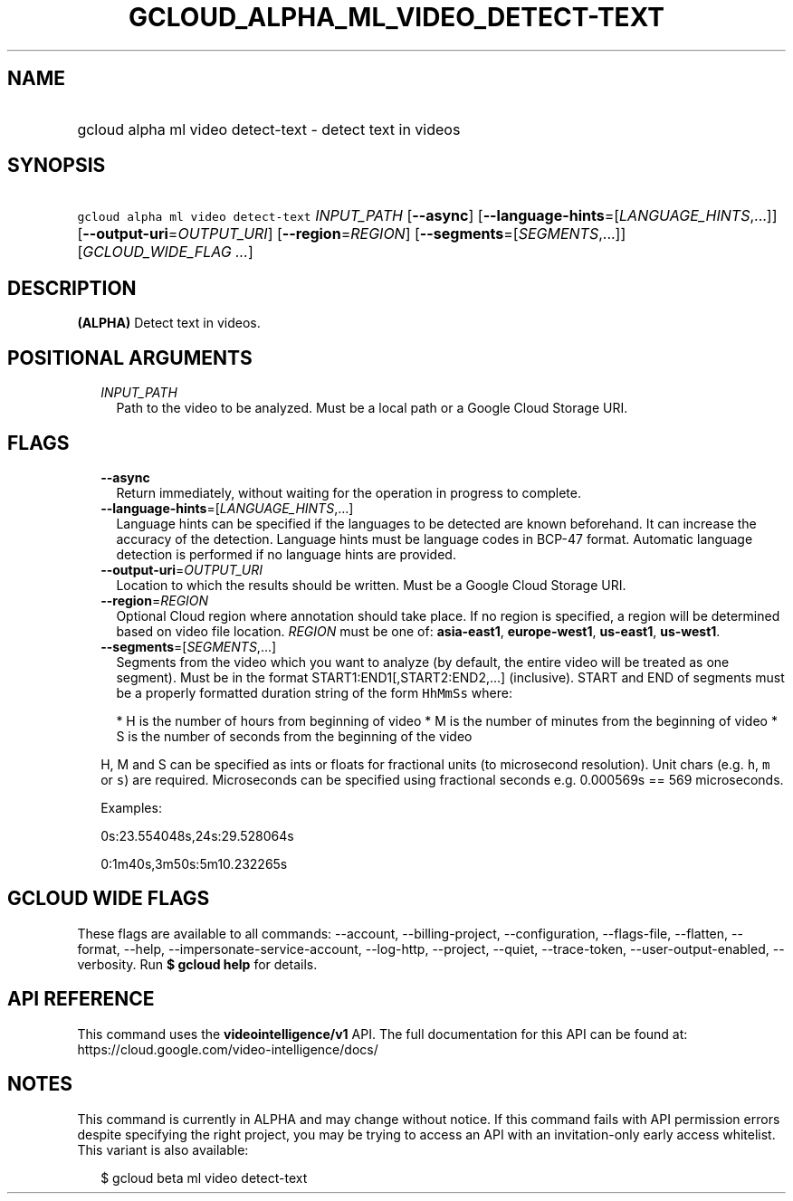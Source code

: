 
.TH "GCLOUD_ALPHA_ML_VIDEO_DETECT\-TEXT" 1



.SH "NAME"
.HP
gcloud alpha ml video detect\-text \- detect text in videos



.SH "SYNOPSIS"
.HP
\f5gcloud alpha ml video detect\-text\fR \fIINPUT_PATH\fR [\fB\-\-async\fR] [\fB\-\-language\-hints\fR=[\fILANGUAGE_HINTS\fR,...]] [\fB\-\-output\-uri\fR=\fIOUTPUT_URI\fR] [\fB\-\-region\fR=\fIREGION\fR] [\fB\-\-segments\fR=[\fISEGMENTS\fR,...]] [\fIGCLOUD_WIDE_FLAG\ ...\fR]



.SH "DESCRIPTION"

\fB(ALPHA)\fR Detect text in videos.



.SH "POSITIONAL ARGUMENTS"

.RS 2m
.TP 2m
\fIINPUT_PATH\fR
Path to the video to be analyzed. Must be a local path or a Google Cloud Storage
URI.


.RE
.sp

.SH "FLAGS"

.RS 2m
.TP 2m
\fB\-\-async\fR
Return immediately, without waiting for the operation in progress to complete.

.TP 2m
\fB\-\-language\-hints\fR=[\fILANGUAGE_HINTS\fR,...]
Language hints can be specified if the languages to be detected are known
beforehand. It can increase the accuracy of the detection. Language hints must
be language codes in BCP\-47 format. Automatic language detection is performed
if no language hints are provided.

.TP 2m
\fB\-\-output\-uri\fR=\fIOUTPUT_URI\fR
Location to which the results should be written. Must be a Google Cloud Storage
URI.

.TP 2m
\fB\-\-region\fR=\fIREGION\fR
Optional Cloud region where annotation should take place. If no region is
specified, a region will be determined based on video file location.
\fIREGION\fR must be one of: \fBasia\-east1\fR, \fBeurope\-west1\fR,
\fBus\-east1\fR, \fBus\-west1\fR.

.TP 2m
\fB\-\-segments\fR=[\fISEGMENTS\fR,...]
Segments from the video which you want to analyze (by default, the entire video
will be treated as one segment). Must be in the format
START1:END1[,START2:END2,...] (inclusive). START and END of segments must be a
properly formatted duration string of the form \f5HhMmSs\fR where:

.RS 2m
*  H is the number of hours from beginning of video
*  M is the number of minutes from the beginning of video
*  S is the number of seconds from the beginning of the video
.RE

H, M and S can be specified as ints or floats for fractional units (to
microsecond resolution). Unit chars (e.g. \f5h\fR, \f5m\fR or \f5s\fR) are
required. Microseconds can be specified using fractional seconds e.g. 0.000569s
== 569 microseconds.

Examples:

0s:23.554048s,24s:29.528064s

0:1m40s,3m50s:5m10.232265s


.RE
.sp

.SH "GCLOUD WIDE FLAGS"

These flags are available to all commands: \-\-account, \-\-billing\-project,
\-\-configuration, \-\-flags\-file, \-\-flatten, \-\-format, \-\-help,
\-\-impersonate\-service\-account, \-\-log\-http, \-\-project, \-\-quiet,
\-\-trace\-token, \-\-user\-output\-enabled, \-\-verbosity. Run \fB$ gcloud
help\fR for details.



.SH "API REFERENCE"

This command uses the \fBvideointelligence/v1\fR API. The full documentation for
this API can be found at: https://cloud.google.com/video\-intelligence/docs/



.SH "NOTES"

This command is currently in ALPHA and may change without notice. If this
command fails with API permission errors despite specifying the right project,
you may be trying to access an API with an invitation\-only early access
whitelist. This variant is also available:

.RS 2m
$ gcloud beta ml video detect\-text
.RE

